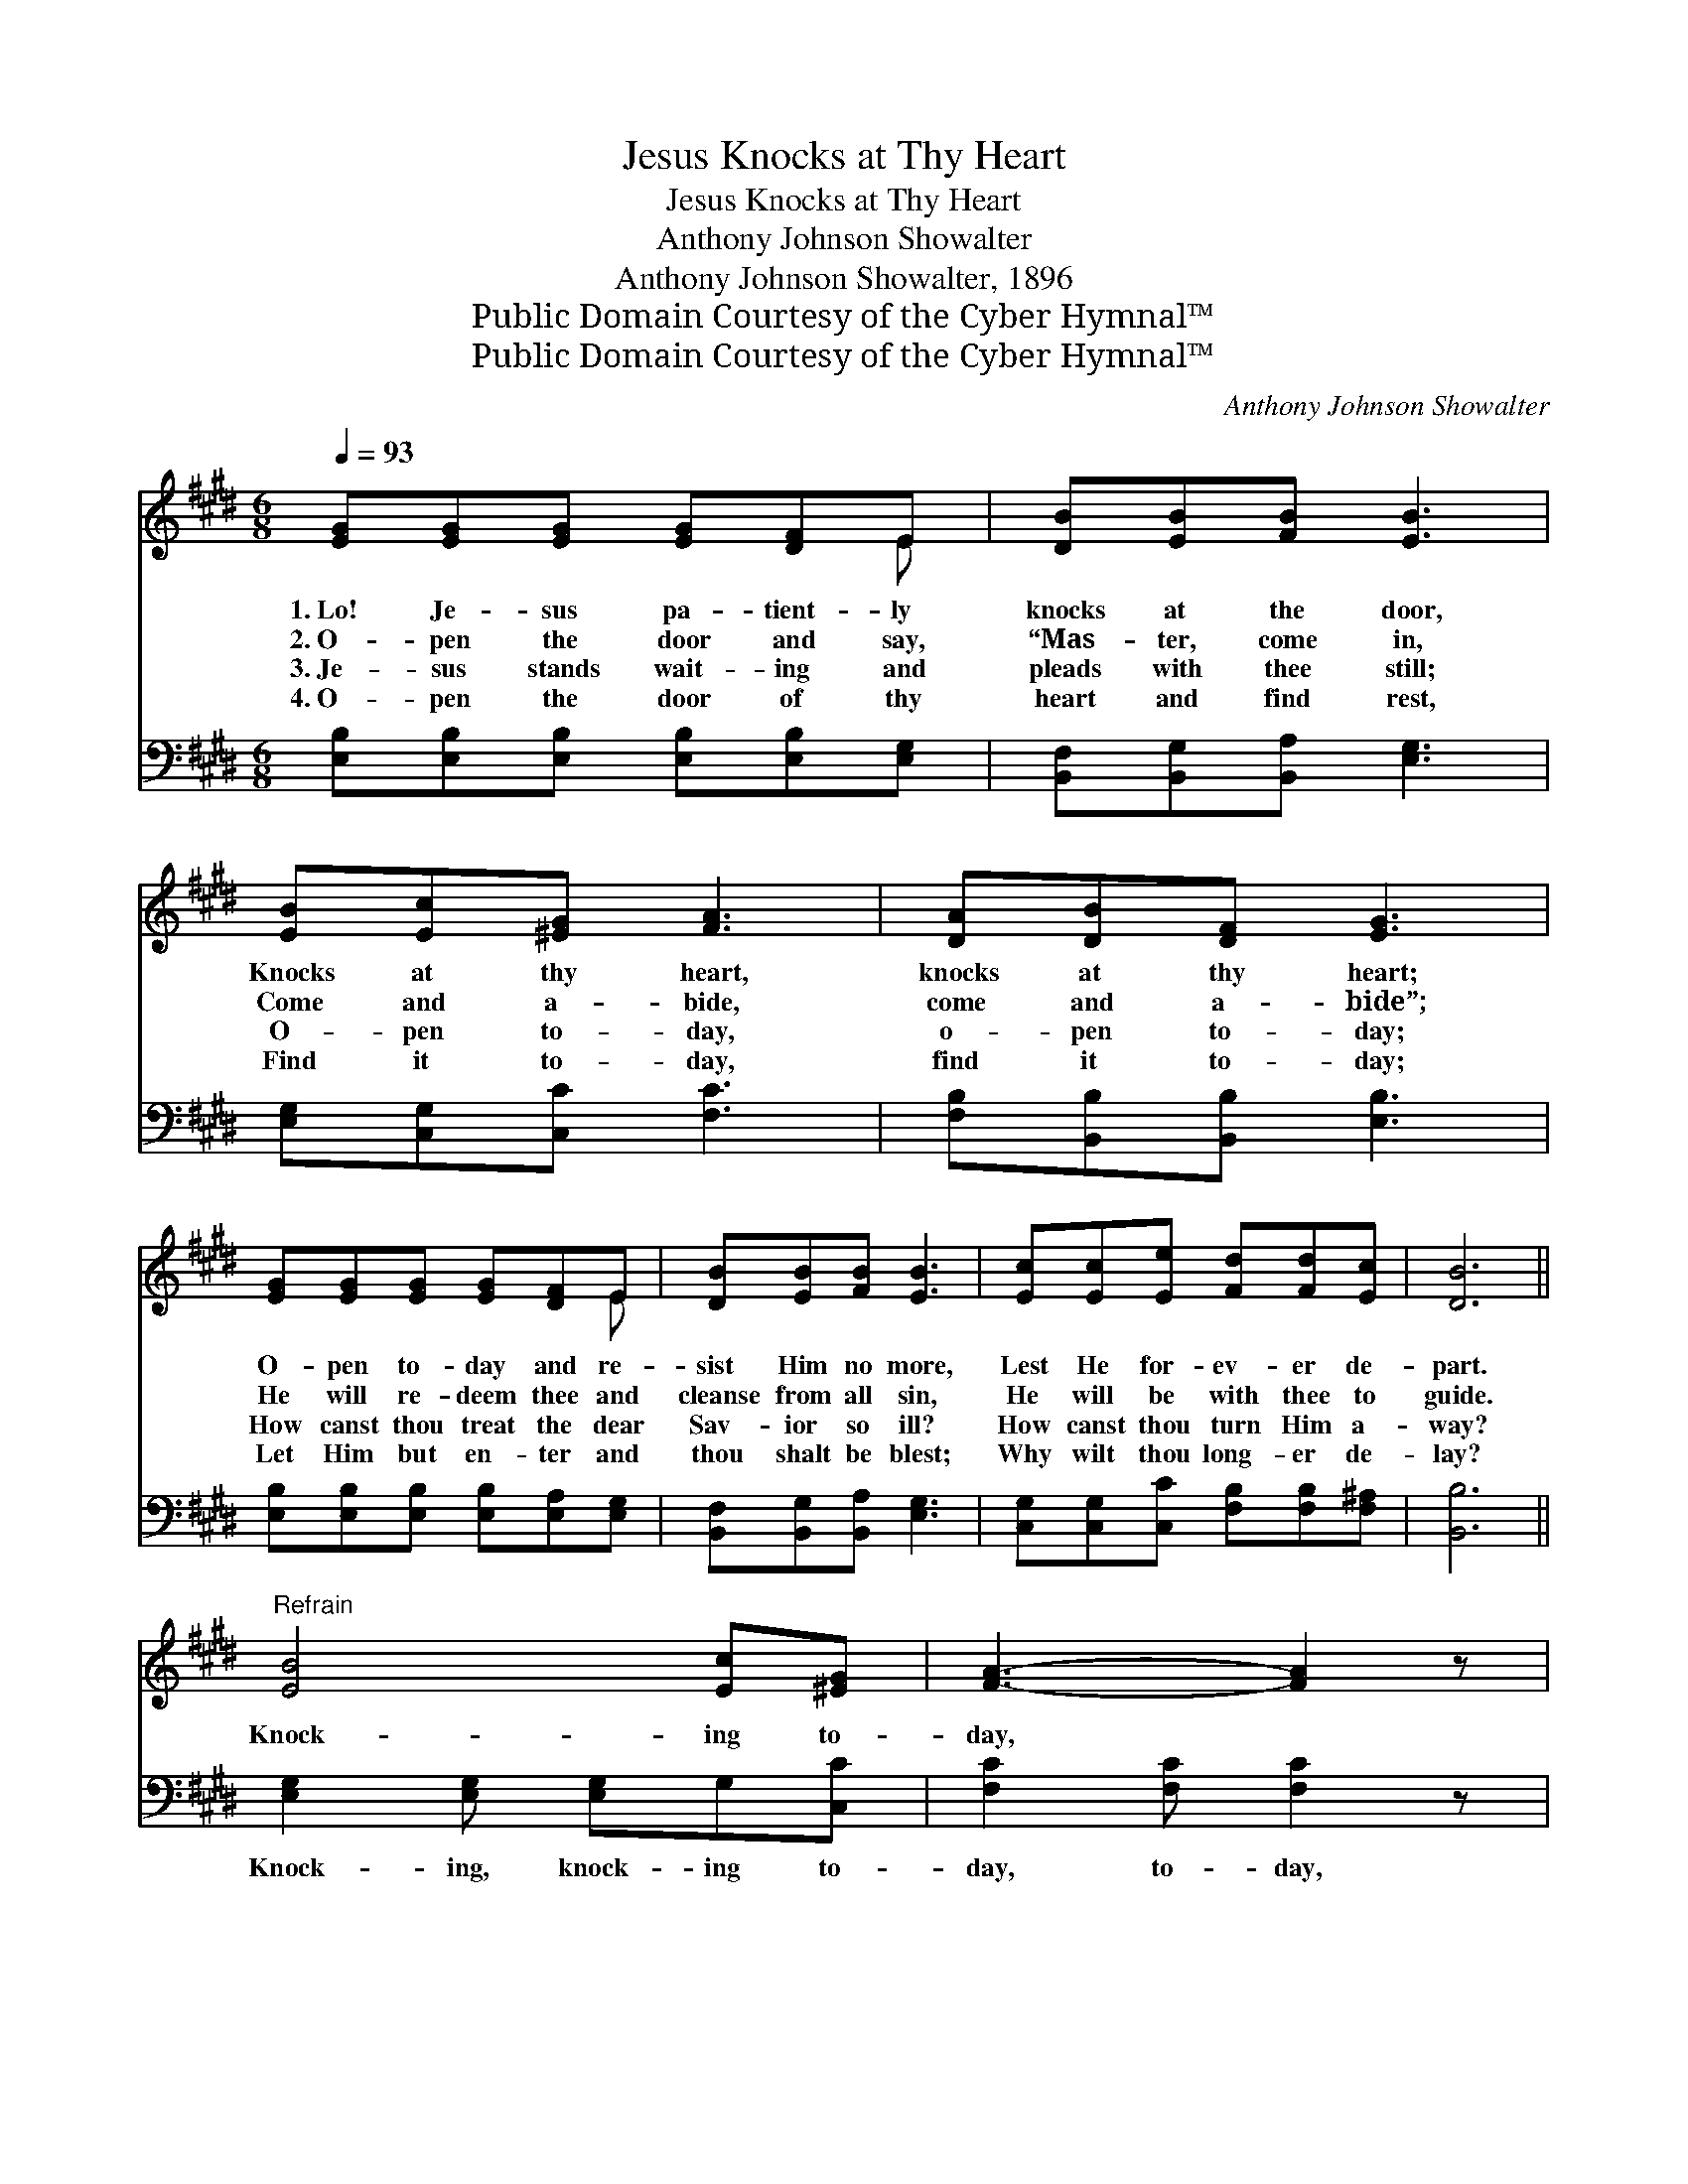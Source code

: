 X:1
T:Jesus Knocks at Thy Heart
T:Jesus Knocks at Thy Heart
T:Anthony Johnson Showalter
T:Anthony Johnson Showalter, 1896
T:Public Domain Courtesy of the Cyber Hymnal™
T:Public Domain Courtesy of the Cyber Hymnal™
C:Anthony Johnson Showalter
Z:Public Domain
Z:Courtesy of the Cyber Hymnal™
%%score ( 1 2 ) ( 3 4 )
L:1/8
Q:1/4=93
M:6/8
K:E
V:1 treble 
V:2 treble 
V:3 bass 
V:4 bass 
V:1
 [EG][EG][EG] [EG][DF]E | [DB][EB][FB] [EB]3 | [EB][Ec][^EG] [FA]3 | [DA][DB][DF] [EG]3 | %4
w: 1.~Lo! Je- sus pa- tient- ly|knocks at the door,|Knocks at thy heart,|knocks at thy heart;|
w: 2.~O- pen the door and say,|“Mas- ter, come in,|Come and a- bide,|come and a- bide”;|
w: 3.~Je- sus stands wait- ing and|pleads with thee still;|O- pen to- day,|o- pen to- day;|
w: 4.~O- pen the door of thy|heart and find rest,|Find it to- day,|find it to- day;|
 [EG][EG][EG] [EG][DF]E | [DB][EB][FB] [EB]3 | [Ec][Ec][Ee] [Fd][Fd][Ec] | [DB]6 || %8
w: O- pen to- day and re-|sist Him no more,|Lest He for- ev- er de-|part.|
w: He will re- deem thee and|cleanse from all sin,|He will be with thee to|guide.|
w: How canst thou treat the dear|Sav- ior so ill?|How canst thou turn Him a-|way?|
w: Let Him but en- ter and|thou shalt be blest;|Why wilt thou long- er de-|lay?|
"^Refrain" [EB]4 [Ec][^EG] | [FA]3- [FA]2 z | [FA]4 [DB][DF] | [EG]3- [EG]2 z | e4 [Ad][Ac] | %13
w: |||||
w: Knock- ing to-|day, *|knock- ing to-|day; *|Je- sus is|
w: |||||
w: |||||
 B4 [EG]E | [DF][EG][FA] [EG][EG][DF] | E6 |] %16
w: |||
w: knock- ing, Is|knock- ing for en- trance to-|day.|
w: |||
w: |||
V:2
 x5 E | x6 | x6 | x6 | x5 E | x6 | x6 | x6 || x6 | x6 | x6 | x6 | (BBB A) x2 | (GGG G)E x | x6 | %15
 E6 |] %16
V:3
 [E,B,][E,B,][E,B,] [E,B,][E,B,][E,G,] | [B,,F,][B,,G,][B,,A,] [E,G,]3 | [E,G,][C,G,][C,C] [F,C]3 | %3
w: |||
 [F,B,][B,,B,][B,,B,] [E,B,]3 | [E,B,][E,B,][E,B,] [E,B,][E,A,][E,G,] | %5
w: ||
 [B,,F,][B,,G,][B,,A,] [E,G,]3 | [C,G,][C,G,][C,C] [F,B,][F,B,][F,^A,] | [B,,B,]6 || %8
w: |||
 [E,G,]2 [E,G,] [E,G,]G,[C,C] | [F,C]2 [F,C] [F,C]2 z | [F,B,]2 [F,B,] [F,B,][B,,B,][B,,B,] | %11
w: Knock- ing, knock- ing to-|day, to- day,|Knock- ing, knock- ing to-|
 [E,B,]2 [E,B,] [E,B,]2 z | [G,=D][G,D][G,D] [A,C][A,D][A,E] | [E,E][E,E][E,E] (EB,)[E,G,] | %14
w: day, to- day,|Je- sus is ear- nest- ly|knock- ing to- day, * *|
 [B,,B,][B,,B,][B,,B,] [B,,B,][B,,B,][B,,A,] | [E,G,]6 |] %16
w: ||
V:4
 x6 | x6 | x6 | x6 | x6 | x6 | x6 | x6 || x6 | x6 | x6 | x6 | x6 | x3 E,2 x | x6 | x6 |] %16

